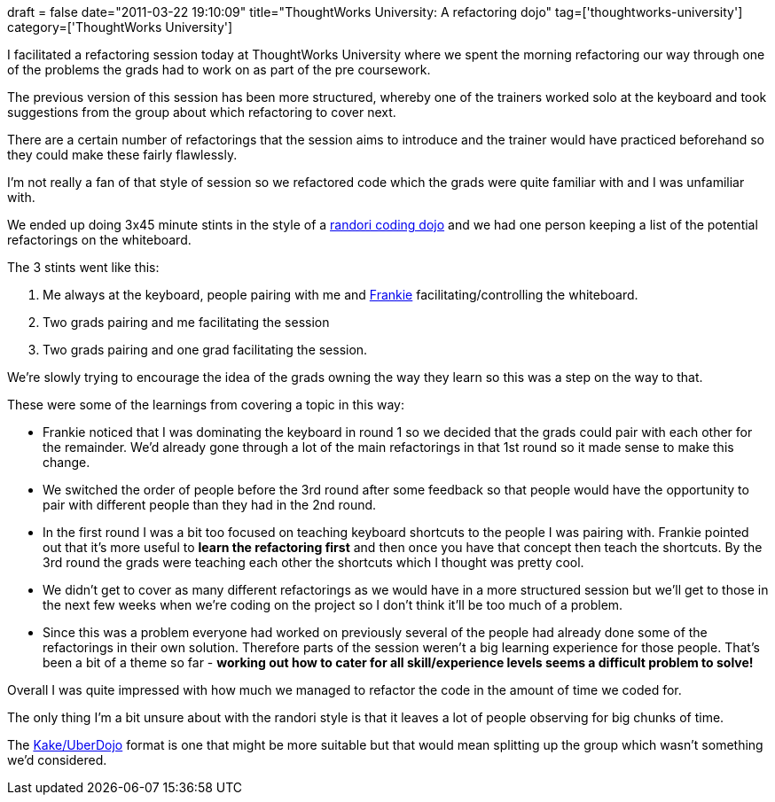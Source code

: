 +++
draft = false
date="2011-03-22 19:10:09"
title="ThoughtWorks University: A refactoring dojo"
tag=['thoughtworks-university']
category=['ThoughtWorks University']
+++

I facilitated a refactoring session today at ThoughtWorks University where we spent the morning refactoring our way through one of the problems the grads had to work on as part of the pre coursework.

The previous version of this session has been more structured, whereby one of the trainers worked solo at the keyboard and took suggestions from the group about which refactoring to cover next.

There are a certain number of refactorings that the session aims to introduce and the trainer would have practiced beforehand so they could make these fairly flawlessly.

I'm not really a fan of that style of session so we refactored code which the grads were quite familiar with and I was unfamiliar with.

We ended up doing 3x45 minute stints in the style of a http://codingdojo.org/cgi-bin/wiki.pl?RandoriKata[randori coding dojo] and we had one person keeping a list of the potential refactorings on the whiteboard.

The 3 stints went like this:

. Me always at the keyboard, people pairing with me and http://twitter.com/frankmt[Frankie] facilitating/controlling the whiteboard.
. Two grads pairing and me facilitating the session
. Two grads pairing and one grad facilitating the session.

We're slowly trying to encourage the idea of the grads owning the way they learn so this was a step on the way to that.

These were some of the learnings from covering a topic in this way:

* Frankie noticed that I was dominating the keyboard in round 1 so we decided that the grads could pair with each other for the remainder. We'd already gone through a lot of the main refactorings in that 1st round so it made sense to make this change.
* We switched the order of people before the 3rd round after some feedback so that people would have the opportunity to pair with different people than they had in the 2nd round.
* In the first round I was a bit too focused on teaching keyboard shortcuts to the people I was pairing with. Frankie pointed out that it's more useful to *learn the refactoring first* and then once you have that concept then teach the shortcuts. By the 3rd round the grads were teaching each other the shortcuts which I thought was pretty cool.
* We didn't get to cover as many different refactorings as we would have in a more structured session but we'll get to those in the next few weeks when we're coding on the project so I don't think it'll be too much of a problem.
* Since this was a problem everyone had worked on previously several of the people had already done some of the refactorings in their own solution. Therefore parts of the session weren't a big learning experience for those people. That's been a bit of a theme so far - *working out how to cater for all skill/experience levels seems a difficult problem to solve!*

Overall I was quite impressed with how much we managed to refactor the code in the amount of time we coded for.

The only thing I'm a bit unsure about with the randori style is that it leaves a lot of people observing for big chunks of time.

The http://www.dtsato.com/blog/2008/10/29/uberdojo-sao-paulo-coding-dojo/[Kake/UberDojo] format is one that might be more suitable but that would mean splitting up the group which wasn't something we'd considered.
